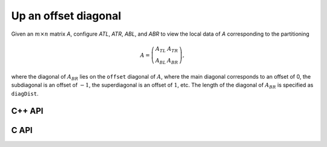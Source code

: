 Up an offset diagonal
---------------------
Given an :math:`m \times n` matrix `A`, configure `ATL`, `ATR`, `ABL`, and `ABR` to view the local data of `A` corresponding to the partitioning

.. math::

   A = \left(\begin{array}{cc} A_{TL} & A_{TR} \\ A_{BL} & A_{BR} \end{array}\right),

where the diagonal of :math:`A_{BR}` lies on the ``offset`` diagonal of 
:math:`A`, where the main diagonal corresponds to an offset of 0, the 
subdiagonal is an offset of :math:`-1`, the superdiagonal is an offset of 
:math:`1`, etc. The length of the diagonal of :math:`A_{BR}` is specified as
``diagDist``.

C++ API
^^^^^^^

.. cpp:function:: void PartitionUpOffsetDiagonal( Int offset, Matrix<T>& A, Matrix<T>& ATL, Matrix<T>& ATR, Matrix<T>& ABL, Matrix<T>& ABR, Int diagDist=Blocksize() )
.. cpp:function:: void LockedPartitionUpOffsetDiagonal( Int offset, const Matrix<T>& A, Matrix<T>& ATL, Matrix<T>& ATR, Matrix<T>& ABL, Matrix<T>& ABR, Int diagDist=Blocksize() )
.. cpp:function:: void PartitionUpOffsetDiagonal( Int offset, AbstractDistMatrix<T>& A, AbstractDistMatrix<T>& ATL, AbstractDistMatrix<T>& ATR, AbstractDistMatrix<T>& ABL, AbstractDistMatrix<T>& ABR, Int diagDist=Blocksize() )
.. cpp:function:: void LockedPartitionUpOffsetDiagonal( Int offset, const AbstractDistMatrix<T>& A, AbstractDistMatrix<T>& ATL, AbstractDistMatrix<T>& ATR, AbstractDistMatrix<T>& ABL, AbstractDistMatrix<T>& ABR, Int diagDist=Blocksize() )

C API
^^^^^

.. c:function:: ElError ElPartitionUpOffsetDiagonal_i( ElInt offset, ElMatrix_i A, ElMatrix_i ATL, ElMatrix_i ATR, ElMatrix_i ABL, ElMatrix_i ABR, ElInt diagDist )
.. c:function:: ElError ElPartitionUpOffsetDiagonal_s( ElInt offset, ElMatrix_s A, ElMatrix_s ATL, ElMatrix_s ATR, ElMatrix_s ABL, ElMatrix_s ABR, ElInt diagDist )
.. c:function:: ElError ElPartitionUpOffsetDiagonal_d( ElInt offset, ElMatrix_d A, ElMatrix_d ATL, ElMatrix_d ATR, ElMatrix_d ABL, ElMatrix_d ABR, ElInt diagDist )
.. c:function:: ElError ElPartitionUpOffsetDiagonal_c( ElInt offset, ElMatrix_c A, ElMatrix_c ATL, ElMatrix_c ATR, ElMatrix_c ABL, ElMatrix_c ABR, ElInt diagDist )
.. c:function:: ElError ElPartitionUpOffsetDiagonal_z( ElInt offset, ElMatrix_z A, ElMatrix_z ATL, ElMatrix_z ATR, ElMatrix_z ABL, ElMatrix_z ABR, ElInt diagDist )
.. c:function:: ElError ElPartitionUpOffsetDiagonalDist_i( ElInt offset, ElDistMatrix_i A, ElDistMatrix_i ATL, ElDistMatrix_i ATR, ElDistMatrix_i ABL, ElDistMatrix_i ABR, ElInt diagDist )
.. c:function:: ElError ElPartitionUpOffsetDiagonalDist_s( ElInt offset, ElDistMatrix_s A, ElDistMatrix_s ATL, ElDistMatrix_s ATR, ElDistMatrix_s ABL, ElDistMatrix_s ABR, ElInt diagDist )
.. c:function:: ElError ElPartitionUpOffsetDiagonalDist_d( ElInt offset, ElDistMatrix_d A, ElDistMatrix_d ATL, ElDistMatrix_d ATR, ElDistMatrix_d ABL, ElDistMatrix_d ABR, ElInt diagDist )
.. c:function:: ElError ElPartitionUpOffsetDiagonalDist_c( ElInt offset, ElDistMatrix_c A, ElDistMatrix_c ATL, ElDistMatrix_c ATR, ElDistMatrix_c ABL, ElDistMatrix_c ABR, ElInt diagDist )
.. c:function:: ElError ElPartitionUpOffsetDiagonalDist_z( ElInt offset, ElDistMatrix_z A, ElDistMatrix_z ATL, ElDistMatrix_z ATR, ElDistMatrix_z ABL, ElDistMatrix_z ABR, ElInt diagDist )

.. c:function:: ElError ElLockedPartitionUpOffsetDiagonal_i( ElInt offset, ElConstMatrix_i A, ElMatrix_i ATL, ElMatrix_i ATR, ElMatrix_i ABL, ElMatrix_i ABR, ElInt diagDist )
.. c:function:: ElError ElLockedPartitionUpOffsetDiagonal_s( ElInt offset, ElConstMatrix_s A, ElMatrix_s ATL, ElMatrix_s ATR, ElMatrix_s ABL, ElMatrix_s ABR, ElInt diagDist )
.. c:function:: ElError ElLockedPartitionUpOffsetDiagonal_d( ElInt offset, ElConstMatrix_d A, ElMatrix_d ATL, ElMatrix_d ATR, ElMatrix_d ABL, ElMatrix_d ABR, ElInt diagDist )
.. c:function:: ElError ElLockedPartitionUpOffsetDiagonal_c( ElInt offset, ElConstMatrix_c A, ElMatrix_c ATL, ElMatrix_c ATR, ElMatrix_c ABL, ElMatrix_c ABR, ElInt diagDist )
.. c:function:: ElError ElLockedPartitionUpOffsetDiagonal_z( ElInt offset, ElConstMatrix_z A, ElMatrix_z ATL, ElMatrix_z ATR, ElMatrix_z ABL, ElMatrix_z ABR, ElInt diagDist )
.. c:function:: ElError ElLockedPartitionUpOffsetDiagonalDist_i( ElInt offset, ElConstDistMatrix_i A, ElDistMatrix_i ATL, ElDistMatrix_i ATR, ElDistMatrix_i ABL, ElDistMatrix_i ABR, ElInt diagDist )
.. c:function:: ElError ElLockedPartitionUpOffsetDiagonalDist_s( ElInt offset, ElConstDistMatrix_s A, ElDistMatrix_s ATL, ElDistMatrix_s ATR, ElDistMatrix_s ABL, ElDistMatrix_s ABR, ElInt diagDist )
.. c:function:: ElError ElLockedPartitionUpOffsetDiagonalDist_d( ElInt offset, ElConstDistMatrix_d A, ElDistMatrix_d ATL, ElDistMatrix_d ATR, ElDistMatrix_d ABL, ElDistMatrix_d ABR, ElInt diagDist )
.. c:function:: ElError ElLockedPartitionUpOffsetDiagonalDist_c( ElInt offset, ElConstDistMatrix_c A, ElDistMatrix_c ATL, ElDistMatrix_c ATR, ElDistMatrix_c ABL, ElDistMatrix_c ABR, ElInt diagDist )
.. c:function:: ElError ElLockedPartitionUpOffsetDiagonalDist_z( ElInt offset, ElConstDistMatrix_z A, ElDistMatrix_z ATL, ElDistMatrix_z ATR, ElDistMatrix_z ABL, ElDistMatrix_z ABR, ElInt diagDist )
